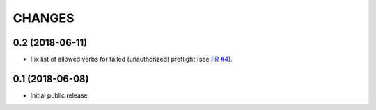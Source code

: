 CHANGES
=======

0.2 (2018-06-11)
----------------

- Fix list of allowed verbs for failed (unauthorized) preflight (see `PR #4`_).

.. _PR #4: https://github.com/morepath/more.cors/pull/4


0.1 (2018-06-08)
----------------

- Initial public release
